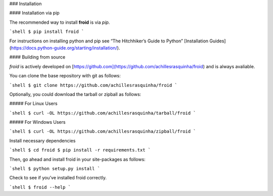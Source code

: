 .. _install:

### Installation

#### Installation via pip

The recommended way to install **froid** is via `pip`.

```shell
$ pip install froid
```

For instructions on installing python and pip see “The Hitchhiker’s Guide to Python” 
[Installation Guides](https://docs.python-guide.org/starting/installation/).

#### Building from source

`froid` is actively developed on [https://github.com](https://github.com/achillesrasquinha/froid)
and is always avaliable.

You can clone the base repository with git as follows:

```shell
$ git clone https://github.com/achillesrasquinha/froid
```

Optionally, you could download the tarball or zipball as follows:

##### For Linux Users

```shell
$ curl -OL https://github.com/achillesrasquinha/tarball/froid
```

##### For Windows Users

```shell
$ curl -OL https://github.com/achillesrasquinha/zipball/froid
```

Install necessary dependencies

```shell
$ cd froid
$ pip install -r requirements.txt
```

Then, go ahead and install froid in your site-packages as follows:

```shell
$ python setup.py install
```

Check to see if you’ve installed froid correctly.

```shell
$ froid --help
```